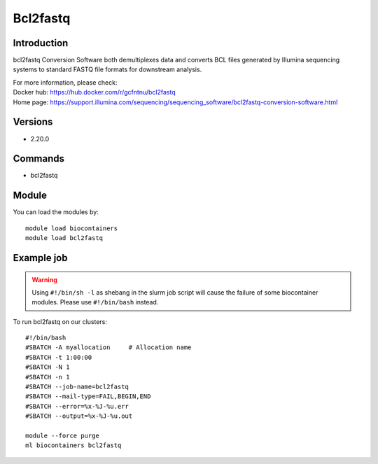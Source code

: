 .. _backbone-label:

Bcl2fastq
==============================

Introduction
~~~~~~~~
bcl2fastq Conversion Software both demultiplexes data and converts BCL files generated by Illumina sequencing systems to standard FASTQ file formats for downstream analysis.


| For more information, please check:
| Docker hub: https://hub.docker.com/r/gcfntnu/bcl2fastq 
| Home page: https://support.illumina.com/sequencing/sequencing_software/bcl2fastq-conversion-software.html

Versions
~~~~~~~~
- 2.20.0

Commands
~~~~~~~
- bcl2fastq

Module
~~~~~~~~
You can load the modules by::

    module load biocontainers
    module load bcl2fastq

Example job
~~~~~
.. warning::
    Using ``#!/bin/sh -l`` as shebang in the slurm job script will cause the failure of some biocontainer modules. Please use ``#!/bin/bash`` instead.

To run bcl2fastq on our clusters::

    #!/bin/bash
    #SBATCH -A myallocation     # Allocation name
    #SBATCH -t 1:00:00
    #SBATCH -N 1
    #SBATCH -n 1
    #SBATCH --job-name=bcl2fastq
    #SBATCH --mail-type=FAIL,BEGIN,END
    #SBATCH --error=%x-%J-%u.err
    #SBATCH --output=%x-%J-%u.out

    module --force purge
    ml biocontainers bcl2fastq
